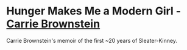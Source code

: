 * *Hunger Makes Me a Modern Girl* - _Carrie Brownstein_
Carrie Brownstein's memoir of the first ~20 years of Sleater-Kinney.
